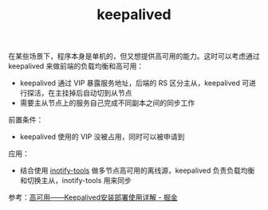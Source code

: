 :PROPERTIES:
:ID:       AD44808F-4E50-41D6-9D51-F05CFA7A476E
:END:
#+TITLE: keepalived

在某些场景下，程序本身是单机的，但又想提供高可用的能力。这时可以考虑通过 keepalived 来做前端的负载均衡和高可用：
+ keepalived 通过 VIP 暴露服务地址，后端的 RS 区分主从，keepalived 可进行探活，在主挂掉后自动切到从节点
+ 需要主从节点上的服务自己完成不同副本之间的同步工作

前置条件：
+ keepalived 使用的 VIP 没被占用，同时可以被申请到

应用：
+ 结合使用 [[id:499C7CD7-389A-4EFC-92A7-56DBCDDD0768][inotify-tools]] 做多节点高可用的离线源，keepalived 负责负载均衡和切换主从，inotify-tools 用来同步

参考：[[https://juejin.cn/post/6844904127919554568][高可用——Keepalived安装部署使用详解 - 掘金]]


